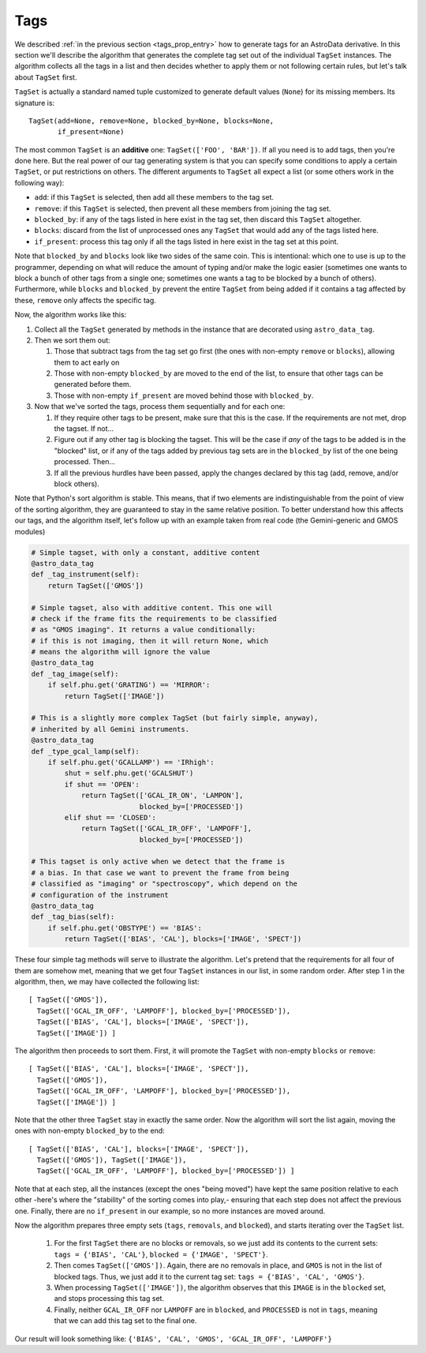 .. tags.rst

.. _ad_tags:

****
Tags
****

We described :ref:`in the previous section <tags_prop_entry>` how to generate
tags for an AstroData derivative. In this section we'll describe the algorithm
that generates the complete tag set out of the individual ``TagSet`` instances.
The algorithm collects all the tags in a list and then decides whether to apply
them or not following certain rules, but let's talk about ``TagSet`` first.

``TagSet`` is actually a standard named tuple customized to generate default
values (``None``) for its missing members. Its signature is::

    TagSet(add=None, remove=None, blocked_by=None, blocks=None,
           if_present=None)

The most common ``TagSet`` is an **additive** one: ``TagSet(['FOO', 'BAR'])``.
If all you need is to add tags, then you're done here. But the real power of
our tag generating system is that you can specify some conditions to apply a
certain ``TagSet``, or put restrictions on others. The different arguments to
``TagSet`` all expect a list (or some others work in the following way):

* ``add``: if this ``TagSet`` is selected, then add all these members to the tag
  set.
* ``remove``: if this ``TagSet`` is selected, then prevent all these members
  from joining the tag set.
* ``blocked_by``: if any of the tags listed in here exist in the tag set, then
  discard this ``TagSet`` altogether.
* ``blocks``: discard from the list of unprocessed ones any ``TagSet`` that
  would add any of the tags listed here.
* ``if_present``: process this tag only if all the tags listed in here exist in
  the tag set at this point.

Note that ``blocked_by`` and ``blocks`` look like two sides of the same coin.
This is intentional: which one to use is up to the programmer, depending on
what will reduce the amount of typing and/or make the logic easier (sometimes one
wants to block a bunch of other tags from a single one; sometimes one wants a
tag to be blocked by a bunch of others). Furthermore, while ``blocks`` and
``blocked_by`` prevent the entire ``TagSet`` from being added if it contains a
tag affected by these, ``remove`` only affects the specific tag.

Now, the algorithm works like this:

#. Collect all the ``TagSet`` generated by methods in the instance that are
   decorated using ``astro_data_tag``.
#. Then we sort them out:

   #. Those that subtract tags from the tag set go first (the ones with
      non-empty ``remove`` or ``blocks``), allowing them to act early on
   #. Those with non-empty ``blocked_by`` are moved to the end of the list, to
      ensure that other tags can be generated before them.
   #. Those with non-empty ``if_present`` are moved behind those with
      ``blocked_by``.

#. Now that we've sorted the tags, process them sequentially and for each one:

   #. If they require other tags to be present, make sure that this is the case.
      If the requirements are not met, drop the tagset. If not...
   #. Figure out if any other tag is blocking the tagset. This will be the
      case if *any* of the tags to be added is in the "blocked" list, or if
      any of the tags added by previous tag sets are in the ``blocked_by``
      list of the one being processed. Then...
   #. If all the previous hurdles have been passed, apply the changes declared
      by this tag (add, remove, and/or block others).

Note that Python's sort algorithm is stable. This means, that if two elements
are indistinguishable from the point of view of the sorting algorithm, they are
guaranteed to stay in the same relative position. To better understand how this
affects our tags, and the algorithm itself, let's follow up with an example taken
from real code (the Gemini-generic and GMOS modules)

.. todo:: need to add a more generic example here
.. todo:: [TESTING]

.. code-block:: python

  # Simple tagset, with only a constant, additive content
  @astro_data_tag
  def _tag_instrument(self):
      return TagSet(['GMOS'])

  # Simple tagset, also with additive content. This one will
  # check if the frame fits the requirements to be classified
  # as "GMOS imaging". It returns a value conditionally:
  # if this is not imaging, then it will return None, which
  # means the algorithm will ignore the value
  @astro_data_tag
  def _tag_image(self):
      if self.phu.get('GRATING') == 'MIRROR':
          return TagSet(['IMAGE'])

  # This is a slightly more complex TagSet (but fairly simple, anyway),
  # inherited by all Gemini instruments.
  @astro_data_tag
  def _type_gcal_lamp(self):
      if self.phu.get('GCALLAMP') == 'IRhigh':
          shut = self.phu.get('GCALSHUT')
          if shut == 'OPEN':
              return TagSet(['GCAL_IR_ON', 'LAMPON'],
                            blocked_by=['PROCESSED'])
          elif shut == 'CLOSED':
              return TagSet(['GCAL_IR_OFF', 'LAMPOFF'],
                            blocked_by=['PROCESSED'])

  # This tagset is only active when we detect that the frame is
  # a bias. In that case we want to prevent the frame from being
  # classified as "imaging" or "spectroscopy", which depend on the
  # configuration of the instrument
  @astro_data_tag
  def _tag_bias(self):
      if self.phu.get('OBSTYPE') == 'BIAS':
          return TagSet(['BIAS', 'CAL'], blocks=['IMAGE', 'SPECT'])

These four simple tag methods will serve to illustrate the algorithm. Let's pretend
that the requirements for all four of them are somehow met, meaning that we get four
``TagSet`` instances in our list, in some random order. After step 1 in the algorithm,
then, we may have collected the following list::

  [ TagSet(['GMOS']),
    TagSet(['GCAL_IR_OFF', 'LAMPOFF'], blocked_by=['PROCESSED']),
    TagSet(['BIAS', 'CAL'], blocks=['IMAGE', 'SPECT']),
    TagSet(['IMAGE']) ]

The algorithm then proceeds to sort them. First, it will promote the ``TagSet``
with non-empty ``blocks`` or ``remove``::

  [ TagSet(['BIAS', 'CAL'], blocks=['IMAGE', 'SPECT']),
    TagSet(['GMOS']),
    TagSet(['GCAL_IR_OFF', 'LAMPOFF'], blocked_by=['PROCESSED']),
    TagSet(['IMAGE']) ]

Note that the other three ``TagSet`` stay in exactly the same order. Now the
algorithm will sort the list again, moving the ones with non-empty
``blocked_by`` to the end::

  [ TagSet(['BIAS', 'CAL'], blocks=['IMAGE', 'SPECT']),
    TagSet(['GMOS']), TagSet(['IMAGE']),
    TagSet(['GCAL_IR_OFF', 'LAMPOFF'], blocked_by=['PROCESSED']) ]

Note that at each step, all the instances (except the ones "being moved") have
kept the same position relative to each other -here's where the "stability" of
the sorting comes into play,- ensuring that each step does not affect the previous
one. Finally, there are no ``if_present`` in our example, so no more instances are
moved around.

Now the algorithm prepares three empty sets (``tags``, ``removals``, and ``blocked``),
and starts iterating over the ``TagSet`` list.

  1. For the first ``TagSet`` there are no blocks or removals, so we just add its
     contents to the current sets: ``tags = {'BIAS', 'CAL'}``,
     ``blocked = {'IMAGE', 'SPECT'}``.
  2. Then comes ``TagSet(['GMOS'])``. Again, there are no removals in place, and
     ``GMOS`` is not in the list of blocked tags. Thus, we just add it to the current
     tag set: ``tags = {'BIAS', 'CAL', 'GMOS'}``.
  3. When processing ``TagSet(['IMAGE'])``, the algorithm observes that this ``IMAGE``
     is in the ``blocked`` set, and stops processing this tag set.
  4. Finally, neither ``GCAL_IR_OFF`` nor ``LAMPOFF`` are in ``blocked``, and
     ``PROCESSED`` is not in ``tags``, meaning that we can add this tag set to
     the final one.

Our result will look something like: ``{'BIAS', 'CAL', 'GMOS', 'GCAL_IR_OFF', 'LAMPOFF'}``
